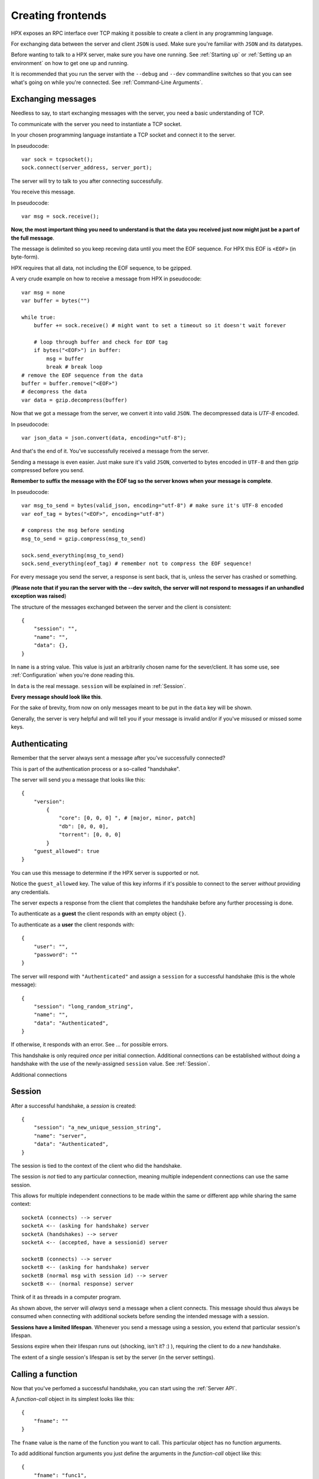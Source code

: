 Creating frontends
=============================================

HPX exposes an RPC interface over TCP making it possible to create a client in any programming language.

For exchanging data between the server and client ``JSON`` is used. Make sure you're familiar with ``JSON`` and its datatypes.

Before wanting to talk to a HPX server, make sure you have one running. See :ref:`Starting up` or :ref:`Setting up an environment` on how to get one up and running.

It is recommended that you run the server with the ``--debug`` and ``--dev`` commandline switches so that you can see what's going on while you're connected.
See :ref:`Command-Line Arguments`.

Exchanging messages
~~~~~~~~~~~~~~~~~~~~~~~~~~~~~~~~~~~~~~~~

Needless to say, to start exchanging messages with the server, you need a basic understanding of TCP.

To communicate with the server you need to instantiate a TCP socket.

In your chosen programming language instantiate a TCP socket and connect it to the server.

In pseudocode::

    var sock = tcpsocket();
    sock.connect(server_address, server_port);

The server will try to talk to you after connecting successfully.

You receive this message.

In pseudocode::

    var msg = sock.receive();

**Now, the most important thing you need to understand is that the data you received just now might just be a part of the full message**.

The message is delimited so you keep receving data until you meet the EOF sequence. For HPX this EOF is ``<EOF>`` (in byte-form).

HPX requires that all data, not including the EOF sequence, to be gzipped.

A very crude example on how to receive a message from HPX in pseudocode:

::

    var msg = none
    var buffer = bytes("")

    while true:
        buffer += sock.receive() # might want to set a timeout so it doesn't wait forever
        
        # loop through buffer and check for EOF tag
        if bytes("<EOF>") in buffer:
            msg = buffer
            break # break loop
    # remove the EOF sequence from the data
    buffer = buffer.remove("<EOF>")
    # decompress the data
    var data = gzip.decompress(buffer)

Now that we got a message from the server, we convert it into valid ``JSON``.
The decompressed data is `UTF-8` encoded.

In pseudocode::

    var json_data = json.convert(data, encoding="utf-8");

And that's the end of it. You've successfully received a message from the server.

Sending a message is even easier. Just make sure it's valid ``JSON``, converted to bytes encoded in ``UTF-8`` and then gzip compressed before you send.

**Remember to suffix the message with the EOF tag so the server knows when your message is complete**.     

In pseudocode::

    var msg_to_send = bytes(valid_json, encoding="utf-8") # make sure it's UTF-8 encoded
    var eof_tag = bytes("<EOF>", encoding="utf-8")

    # compress the msg before sending
    msg_to_send = gzip.compress(msg_to_send)

    sock.send_everything(msg_to_send)
    sock.send_everything(eof_tag) # remember not to compress the EOF sequence!

For every message you send the server, a response is sent back, that is, unless the server has crashed or something.

(**Please note that if you ran the server with the --dev switch, the server will not respond to messages if an unhandled exception was raised**)

The structure of the messages exchanged between the server and the client is consistent::

    {
        "session": "",
        "name": "",
        "data": {},
    }

In ``name`` is a string value. This value is just an arbitrarily chosen name for the sever/client. It has some use, see :ref:`Configuration` when you're done reading this.

In ``data`` is the real message. ``session`` will be explained in :ref:`Session`.

**Every message should look like this**.

For the sake of brevity, from now on only messages meant to be put in the ``data`` key will be shown.

Generally, the server is very helpful and will tell you if your message is invalid and/or if you've misused or missed some keys.

Authenticating
~~~~~~~~~~~~~~~~~~~~~~~~~~~~~~~~~~~~~~~~

Remember that the server always sent a message after you've successfully connected?

This is part of the authentication process or a so-called "handshake".

The server will send you a message that looks like this::

    {
        "version":
            {
                "core": [0, 0, 0] ", # [major, minor, patch]
                "db": [0, 0, 0],
                "torrent": [0, 0, 0]
            }
        "guest_allowed": true
    }

You can use this message to determine if the HPX server is supported or not.

Notice the ``guest_allowed`` key. The value of this key informs if it's possible to connect to the server *without* providing any credentials.

The server expects a response from the client that completes the handshake before any further processing is done.

To authenticate as a **guest** the client responds with an empty object ``{}``.

To authenticate as a **user** the client responds with::

    {
        "user": "",
        "password": ""
    }

The server will respond with ``"Authenticated"`` and assign a ``session`` for a successful handshake (this is the whole message)::

    {
        "session": "long_random_string",
        "name": "",
        "data": "Authenticated",
    }

If otherwise, it responds with an error. See ... for possible errors.

This handshake is only required *once* per initial connection.
Additional connections can be established without doing a handshake with the use of the newly-assigned ``session`` value.
See :ref:`Session`.

Additional connections 

.. todo::

    authentication errors

Session
~~~~~~~~~~~~~~~~~~~~~~~~~~~~~~~~~~~~~~~~

After a successful handshake, a *session* is created::

    {
        "session": "a_new_unique_session_string",
        "name": "server",
        "data": "Authenticated",
    }

The session is tied to the context of the client who did the handshake.

The session is *not* tied to any particular connection, meaning multiple independent connections
can use the same session.

This allows for multiple independent connections to be made within the same or different app while sharing the same context::

    socketA (connects) --> server
    socketA <-- (asking for handshake) server
    socketA (handshakes) --> server
    socketA <-- (accepted, have a sessionid) server

    socketB (connects) --> server
    socketB <-- (asking for handshake) server
    socketB (normal msg with session id) --> server
    socketB <-- (normal response) server

Think of it as threads in a computer program.

As shown above, the server will *always* send a message when a client connects.
This message should thus always be consumed when connecting with additional sockets before sending the intended message with a session.

**Sessions have a limited lifespan**. Whenever you send a message using a session, you extend that particular session's lifespan.

Sessions expire when their lifespan runs out (shocking, isn't it? :) ), requiring the client to do a *new* handshake.

The extent of a single session's lifespan is set by the server (in the server settings).

.. todo::
    explain session expired error

Calling a function
~~~~~~~~~~~~~~~~~~~~~~~~~~~~~~~~~~~~~~~~

Now that you've perfomed a successful handshake, you can start using the :ref:`Server API`.

A *function-call* object in its simplest looks like this::

    {
        "fname": ""
    }

The ``fname`` value is the name of the function you want to call. This particular object has no function arguments.

To add additional function arguments you just define the arguments in the *function-call* object like this::

    {
        "fname": "func1",
        "arg1": value1,
        "arg2": value2
    }

This *function-call* object will call ``func1(arg1=value1, arg2=value2)`` on the server.

It is possible to call multiple functions in a single message, which is why it is required that
*function-call* objects are put in a list before sending the message::

    [
        {
            "fname": "func1"
        },
        {
            "fname": "func2"
        }
    ]

The server will respond with a list of *function-data* objects::

    [
        {
            "fname": "func1",
            "data": {}
        },
        {
            "fname": "func2",
            "data": {}
        }
    ]

In case of errors raised by the function, the *function-data* gains an ``error`` key. See :ref:`Errors`.

If you're unsure on what data a function will return, see :ref:`Playing with the API`

.. todo::
    reference message objects here

Errors
~~~~~~~~~~~~~~~~~~~~~~~~~~~~~~~~~~~~~~~~

An *error* object looks like this::

    {
        "code": integer,
        "msg": ""
    }

``code`` is the error code. See ... for available errors and error codes.

Errors occuring will be put in an ``error`` key.

Server-level errors (unhandled exceptions or errors not occuring in api-functions) will add
the ``error`` key at the root level of the payload::

    {
        "session": "",
        "name": "",
        "data": {},
        "error": {}
    }

Likewise, errors occuring in api-functions will add the ``error`` key in the *function-data* object::

    {
        "fname": "func2",
        "data": {},
        "error": {}
    }

Server commands
~~~~~~~~~~~~~~~~~~~~~~~~~~~~~~~~~~~~~~~~

The server implements server commands to control the server remotely: :class:`.ServerCommand`

Server commands are invoked like this (this is the whole payload)::

    {
        "session": "",
        "name": "",
        "data": server_command
    }

For example, if we want to shut down the server we use the :attr:`.ServerCommand.ServerQuit` command::

    {
        "session": "",
        "name": "clientname",
        "data": "serverquit"
    }

Some server commands will be broadcasted to all connected clients.

For example, when the server recieves a shut down command, the exact command will be propogated and broadcasted to all connected clients::

    {
        "session": "",
        "name": "servername",
        "data": "serverquit"
    }

.. todo::
    
    server commands broadcasting (shutting down gracefully)

Playing with the API
~~~~~~~~~~~~~~~~~~~~~~~~~~~~~~~~~~~~~~~~

The default webclient has a place for watching and testing the exchanges between the server and the client.

Start the webclient with the ``--debug`` switch and go to ``/api``.


